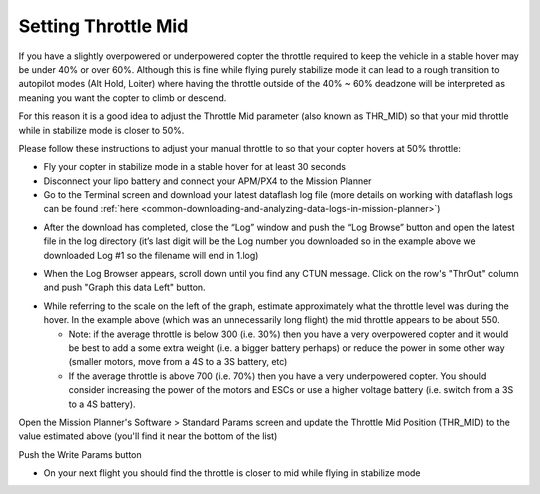 .. _ac_throttlemid:

====================
Setting Throttle Mid
====================

If you have a slightly overpowered or underpowered copter the throttle
required to keep the vehicle in a stable hover may be under 40% or over
60%.  Although this is fine while flying purely stabilize mode it can
lead to a rough transition to autopilot modes (Alt Hold, Loiter) where
having the throttle outside of the 40% ~ 60% deadzone will be
interpreted as meaning you want the copter to climb or descend.

For this reason it is a good idea to adjust the Throttle Mid parameter
(also known as THR_MID) so that your mid throttle while in stabilize
mode is closer to 50%.

Please follow these instructions to adjust your manual throttle to so
that your copter hovers at 50% throttle:

-  Fly your copter in stabilize mode in a stable hover for at least 30
   seconds
-  Disconnect your lipo battery and connect your APM/PX4 to the Mission
   Planner
-  Go to the Terminal screen and download your latest dataflash log file
   (more details on working with dataflash logs can be found
   :ref:`here <common-downloading-and-analyzing-data-logs-in-mission-planner>`)

.. image:: ../images/Vibration_DownloadLogs.png
    :target: ../_images/Vibration_DownloadLogs.png

-  After the download has completed, close the “Log” window and push the
   “Log Browse” button and open the latest file in the log directory
   (it’s last digit will be the Log number you downloaded so in the
   example above we downloaded Log #1 so the filename will end in 1.log)

.. image:: ../images/Vibration_BrowseLogs.png
    :target: ../_images/Vibration_BrowseLogs.png

-  When the Log Browser appears, scroll down until you find any CTUN
   message.  Click on the row's "ThrOut" column and push "Graph this
   data Left" button.

.. image:: ../images/ThrMid_DataFlash_ThrOut1.png
    :target: ../_images/ThrMid_DataFlash_ThrOut1.png

-  While referring to the scale on the left of the graph, estimate
   approximately what the throttle level was during the hover.  In the
   example above (which was an unnecessarily long flight) the mid
   throttle appears to be about 550.

   -  Note: if the average throttle is below 300 (i.e. 30%) then you
      have a very overpowered copter and it would be best to add a some
      extra weight (i.e. a bigger battery perhaps) or reduce the power
      in some other way (smaller motors, move from a 4S to a 3S battery,
      etc)
   -  If the average throttle is above 700 (i.e. 70%) then you have a
      very underpowered copter.  You should consider increasing the
      power of the motors and ESCs or use a higher voltage battery (i.e.
      switch from a 3S to a 4S battery).

Open the Mission Planner's Software > Standard Params screen and update
the Throttle Mid Position (THR_MID) to the value estimated above
(you'll find it near the bottom of the list)

Push the Write Params button

.. image:: ../images/MP_SaveThrMid.png
    :target: ../_images/MP_SaveThrMid.png

-  On your next flight you should find the throttle is closer to mid
   while flying in stabilize mode
